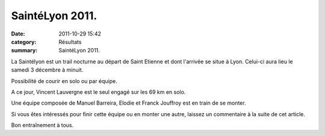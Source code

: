 SaintéLyon 2011.
================

:date: 2011-10-29 15:42
:category: Résultats
:summary: SaintéLyon 2011.

La Saintélyon est un trail nocturne au départ de Saint Etienne et dont l'arrivée se situe à Lyon. Celui-ci aura lieu le samedi 3 décembre à minuit.


Possibilité de courir en solo ou par équipe.


A ce jour, Vincent Lauvergne est le seul engagé sur les 69 km en solo.


Une équipe composée de Manuel Barreira, Elodie et Franck Jouffroy est en train de se monter.


Si vous êtes intéressés pour finir cette équipe ou en monter une autre, laissez un commentaire à la suite de cet article.


Bon entraînement à tous.
